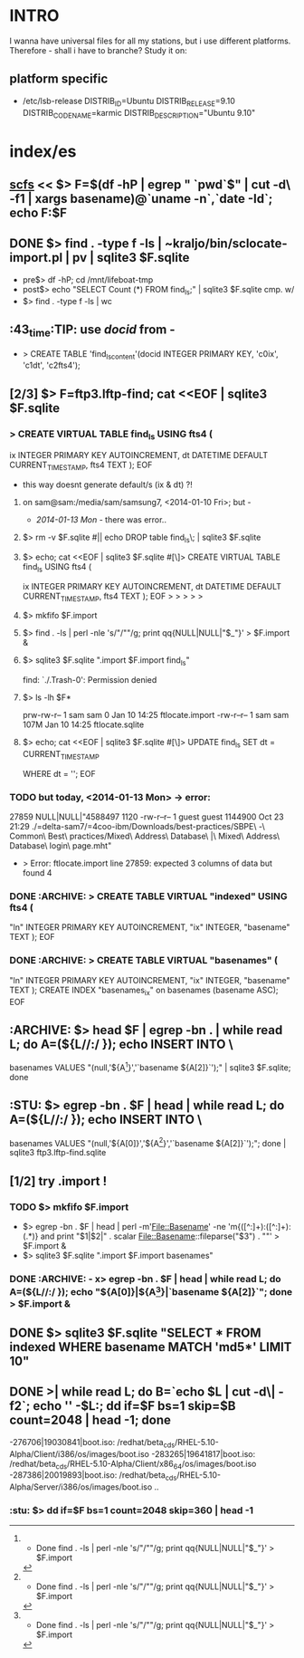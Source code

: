 * INTRO
  I wanna have universal files for all my stations, but i use
  different platforms. Therefore - shall i have to branche? Study it
  on:

** platform specific
   - /etc/lsb-release
     DISTRIB_ID=Ubuntu
     DISTRIB_RELEASE=9.10
     DISTRIB_CODENAME=karmic
     DISTRIB_DESCRIPTION="Ubuntu 9.10"


* index/es
** [[file:/home/kraljo/text/scfs/doc/README.org::scfs][scfs]] << $> F=$(df -hP | egrep " `pwd`$" | cut -d\  -f1 | xargs basename)@`uname -n`,`date -Id`; echo F:$F

** DONE $> find . -type f -ls | ~kraljo/bin/sclocate-import.pl | pv | sqlite3 $F.sqlite
   - pre$> df -hP; cd /mnt/lifeboat-tmp
   - post$> echo "SELECT Count (*) FROM find_ls;" | sqlite3 $F.sqlite
     cmp. w/
   - $> find . -type f -ls | wc


** :43_time:TIP: use [[docid]] from -
    - > CREATE TABLE 'find_ls_content'(docid INTEGER PRIMARY KEY, 'c0ix', 'c1dt', 'c2fts4');


** [2/3] $> F=ftp3.lftp-find; cat <<EOF | sqlite3 $F.sqlite
*** > CREATE VIRTUAL TABLE find_ls USING fts4 (
            ix INTEGER PRIMARY KEY AUTOINCREMENT,
            dt DATETIME DEFAULT CURRENT_TIMESTAMP,
            fts4 TEXT );
EOF

- this way doesnt generate default/s (ix & dt) ?!
**** on sam@sam:/media/sam/samsung7, <2014-01-10 Fri>; but -
     - [[2014-01-13 Mon]] - there was error..     

**** $> rm -v $F.sqlite #|| echo DROP table find_ls\; | sqlite3 $F.sqlite
**** $> echo; cat <<EOF | sqlite3 $F.sqlite #[\]> CREATE VIRTUAL TABLE find_ls USING fts4 (
            ix INTEGER PRIMARY KEY AUTOINCREMENT,
            dt DATETIME DEFAULT CURRENT_TIMESTAMP,
            fts4 TEXT );
EOF
> > > > > 

**** $> mkfifo $F.import
**** $> find . -ls | perl -nle 's/"/""/g; print qq{NULL|NULL|"$_"}' > $F.import &
**** $> sqlite3 $F.sqlite ".import $F.import find_ls"
find: `./.Trash-0': Permission denied
[1]+  Done                    find . -ls | perl -nle 's/"/""/g; print qq{NULL|NULL|"$_"}' > $F.import

**** $> ls -lh $F*
prw-rw-r-- 1 sam sam    0 Jan 10 14:25 ftlocate.import
-rw-r--r-- 1 sam sam 107M Jan 10 14:25 ftlocate.sqlite

**** $> echo; cat <<EOF | sqlite3 $F.sqlite #[\]> UPDATE find_ls SET dt = CURRENT_TIMESTAMP
WHERE dt = '';
EOF

*** TODO but today, <2014-01-13 Mon> -> error:
      27859	NULL|NULL|"4588497 1120 -rw-r--r--   1 guest    guest     1144900 Oct 23 21:29 ./=delta-sam7/=4coo-ibm/Downloads/best-practices/SBPE\ -\ Common\ Best\ practices/Mixed\ Address\ Database\ |\ Mixed\ Address\ Database\ login\ page.mht"
    - > Error: ftlocate.import line 27859: expected 3 columns of data but found 4


*** DONE :ARCHIVE: > CREATE TABLE VIRTUAL "indexed" USING fts4 (
            "ln" INTEGER PRIMARY KEY AUTOINCREMENT,
            "ix" INTEGER,
            "basename" TEXT );
EOF

*** DONE :ARCHIVE: > CREATE TABLE VIRTUAL "basenames" (
            "ln" INTEGER PRIMARY KEY AUTOINCREMENT,
            "ix" INTEGER,
            "basename" TEXT );
        CREATE INDEX "basenames_ix" on basenames (basename ASC);
EOF


** :ARCHIVE: $> head $F | egrep -bn . | while read L; do A=(${L//:/ }); echo INSERT INTO \
   basenames VALUES "(null,'${A[1]}','`basename ${A[2]}`');" | sqlite3 $F.sqlite; done


** :STU: 	$> egrep -bn . $F | head | while read L; do A=(${L//:/ }); echo INSERT INTO \
   basenames VALUES "(null,'${A[0]}','${A[1]}','`basename ${A[2]}`');"; done | sqlite3 ftp3.lftp-find.sqlite


** [1/2] try .import !
*** TODO $> mkfifo $F.import
    - $> egrep -bn . $F | head | perl -m'File::Basename' -ne 'm{([^:]+):([^:]+):(.*)} and print "$1|$2|" . scalar File::Basename::fileparse("$3") . "\n"' > $F.import &
    - $> sqlite3 $F.sqlite ".import $F.import basenames"

*** DONE :ARCHIVE: - x> egrep -bn . $F | head | while read L; do A=(${L//:/ }); echo "${A[0]}|${A[1]}|`basename ${A[2]}`"; done > $F.import &


** DONE $> sqlite3 $F.sqlite "SELECT * FROM indexed WHERE basename MATCH 'md5*' LIMIT 10"


** DONE >| while read L; do B=`echo $L | cut -d\| -f2`; echo '' -$L:; dd if=$F bs=1 skip=$B count=2048 | head -1; done
   -276706|19030841|boot.iso:
   /redhat/beta_cds/RHEL-5.10-Alpha/Client/i386/os/images/boot.iso
   -283265|19641817|boot.iso:
   /redhat/beta_cds/RHEL-5.10-Alpha/Client/x86_64/os/images/boot.iso
   -287386|20019893|boot.iso:
   /redhat/beta_cds/RHEL-5.10-Alpha/Server/i386/os/images/boot.iso
   ..

*** :stu: $> dd if=$F bs=1 count=2048 skip=360 | head -1
